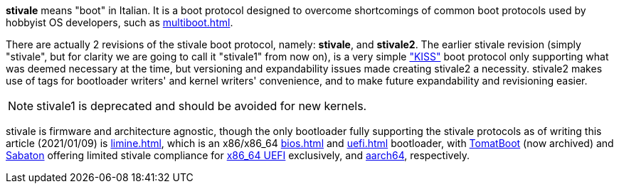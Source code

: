 *stivale* means "boot" in Italian. It is a boot protocol designed to overcome shortcomings of common boot protocols used by hobbyist OS developers, such as xref:multiboot.adoc[].

There are actually 2 revisions of the stivale boot protocol, namely: *stivale*, and *stivale2*. The earlier stivale revision (simply "stivale", but for clarity we are going to call it "stivale1" from now on), is a very simple https://en.wikipedia.org/wiki/KISS_principle["KISS"] boot protocol only supporting what was deemed necessary at the time, but versioning and expandability issues made creating stivale2 a necessity. stivale2 makes use of tags for bootloader writers' and kernel writers' convenience, and to make future expandability and revisioning easier.

NOTE: stivale1 is deprecated and should be avoided for new kernels.

stivale is firmware and architecture agnostic, though the only bootloader fully supporting the stivale protocols as of writing this article (2021/01/09) is xref:limine.adoc[], which is an x86/x86_64 xref:bios.adoc[] and xref:uefi.adoc[] bootloader, with https://github.com/TomatOrg/TomatBoot[TomatBoot] (now archived) and https://github.com/FlorenceOS/Sabaton[Sabaton] offering limited stivale compliance for xref:uefi.adoc#x86[x86_64 UEFI] exclusively, and xref:arm.adoc#AArch64[aarch64], respectively.

